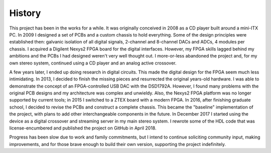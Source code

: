History
-------

This project has been in the works for a while.  It was originally conceived in 2008 as a CD player built around a mini-ITX PC.  In 2009 I designed a set of PCBs and a custom chassis to hold everything.  Some of the design principles were established then: galvanic isolation of all digital signals, 2-channel and 8-channel DACs and ADCs, 4 modules per chassis.  I acquired a Digilent Nexys2 FPGA board for the digital interfaces.  However, my FPGA skills lagged behind my ambitions and the PCBs I had designed weren't very well thought out.  I more-or-less abandoned the project and, for my own stereo system, continued using a CD player and an analog active crossover.  

A few years later, I ended up doing research in digital circuits.  This made the digital design for the FPGA seem much less intimidating.  In 2013, I decided to finish the missing pieces and resurrected the original years-old hardware.  I was able to demonstrate the concept of an FPGA-controlled USB DAC with the DSD1792A.  However, I found many problems with the original PCB designs and my architecture was complex and unwieldy.  Also, the Nexys2 FPGA platform was no longer supported by current tools; in 2015 I switched to a ZTEX board with a modern FPGA.  In 2016, after finishing graduate school, I decided to revise the PCBs and construct a complete chassis.  This became the "baseline" implementation of the project, with plans to add other interchangeable components in the future.  In December 2017 I started using the device as a digital crossover and streaming server in my main stereo system.  I rewrote some of the HDL code that was license-encumbered and published the project on GitHub in April 2018.

Progress has been slow due to work and family commitments, but I intend to continue soliciting community input, making improvements, and for those brave enough to build their own version, supporting the project indefinitely.

